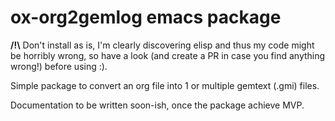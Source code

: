 * ox-org2gemlog emacs package

*/!\* Don't install as is, I'm clearly discovering elisp and thus my code might be horribly wrong, so have a look (and create a PR in case you find anything wrong!) before using :).

Simple package to convert an org file into 1 or multiple gemtext (.gmi) files.

Documentation to be written soon-ish, once the package achieve MVP.
